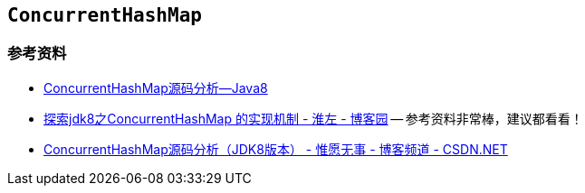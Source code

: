 == `ConcurrentHashMap`

=== 参考资料

* http://note.youdao.com/share/?spm=5176.100239.blogcont36781.3.nHffVb&id=dde7a10b98aee57676408bc475ab0680&type=note#/[ConcurrentHashMap源码分析--Java8]
* http://www.cnblogs.com/huaizuo/p/5413069.html[探索jdk8之ConcurrentHashMap 的实现机制 - 淮左 - 博客园] -- 参考资料非常棒，建议都看看！
* http://blog.csdn.net/u010723709/article/details/48007881[ConcurrentHashMap源码分析（JDK8版本） - 惟愿无事 - 博客频道 - CSDN.NET]



